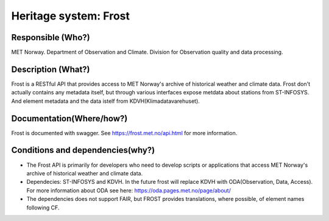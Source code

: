 Heritage system: Frost
""""""""""""""""""""""

.. Insert the name of the heritage metadata system in the above heading. No   
   other text should go under
   this heading.


Responsible (Who?)
==================

.. Required. Who is responsible for this heritage system. This can be a 
   group, a role or an administrative unit. Try to avoid linking to specific  
   persons.

MET Norway. Department of Observation and Climate. Division for Observation quality and data processing.

Description (What?)
===================

.. Required. Short description of the system: 
   - what types of metadata is stored in this system.
   - how is the metadata stored
   - formats/language

Frost is a RESTful API that provides access to MET Norway's archive of historical weather and climate data.
Frost don't actually contains any metadata itself, but through various interfaces expose metdata about stations from ST-INFOSYS. And element metadata and the data istelf from KDVH(Klimadatavarehuset).

Documentation(Where/how?)
=========================

.. Required. Links to system dokumentation as comments, mark links that are 
   only available for internal users

Frost is documented with swagger. See https://frost.met.no/api.html for more information.

Conditions and dependencies(why?)
=================================

.. Required. Please add a short paragraph explaining in words why the system is as it is

.. Which users needs are this system ment to cover? 
   Are there specific choices that has been made which sets important limitations to the system? 
   Current dependencies: list of other systems (internal/external) currently connected to this system

* The Frost API is primarily for developers who need to develop scripts or applications that access MET Norway's archive of historical weather and climate data.
* Dependecies: ST-INFOSYS and KDVH. In the future frost will replace KDVH with ODA(Observation, Data, Access). For more information about ODA see here: https://oda.pages.met.no/page/about/
* The dependencies does not support FAIR, but FROST provides translations, where possible, of element names following CF.
